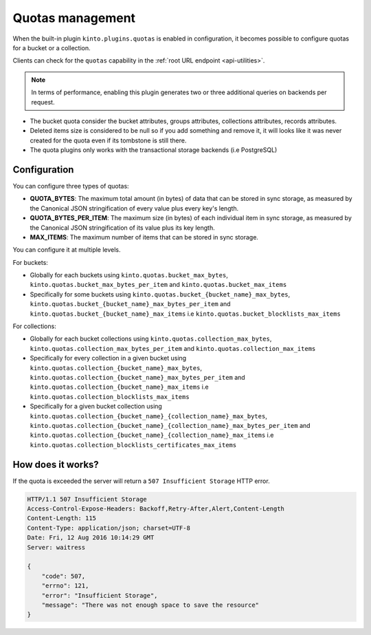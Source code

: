 .. _api-quotas:

Quotas management
#################

When the built-in plugin ``kinto.plugins.quotas`` is enabled in
configuration, it becomes possible to configure quotas for a bucket or
a collection.

Clients can check for the ``quotas`` capability in the
:ref:`root URL endpoint <api-utilities>`.

.. note::

    In terms of performance, enabling this plugin generates two or
    three additional queries on backends per request.

* The bucket quota consider the bucket attributes, groups attributes,
  collections attributes, records attributes.
* Deleted items size is considered to be null so if you add something
  and remove it, it will looks like it was never created for the
  quota even if its tombstone is still there.
* The quota plugins only works with the transactional storage backends
  (i.e PostgreSQL)


Configuration
=============

You can configure three types of quotas:

* **QUOTA_BYTES**: The maximum total amount (in bytes) of data that
  can be stored in sync storage, as measured by the Canonical JSON
  stringification of every value plus every key's length.
* **QUOTA_BYTES_PER_ITEM**: The maximum size (in bytes) of each
  individual item in sync storage, as measured by the Canonical JSON
  stringification of its value plus its key length.
* **MAX_ITEMS**: The maximum number of items that can be stored in
  sync storage.

You can configure it at multiple levels.

For buckets:

* Globally for each buckets using ``kinto.quotas.bucket_max_bytes``,
  ``kinto.quotas.bucket_max_bytes_per_item`` and
  ``kinto.quotas.bucket_max_items``
* Specifically for some buckets using
  ``kinto.quotas.bucket_{bucket_name}_max_bytes``,
  ``kinto.quotas.bucket_{bucket_name}_max_bytes_per_item`` and
  ``kinto.quotas.bucket_{bucket_name}_max_items`` i.e
  ``kinto.quotas.bucket_blocklists_max_items``

For collections:

* Globally for each bucket collections using ``kinto.quotas.collection_max_bytes``,
  ``kinto.quotas.collection_max_bytes_per_item`` and
  ``kinto.quotas.collection_max_items``
* Specifically for every collection in a given bucket using
  ``kinto.quotas.collection_{bucket_name}_max_bytes``,
  ``kinto.quotas.collection_{bucket_name}_max_bytes_per_item`` and
  ``kinto.quotas.collection_{bucket_name}_max_items`` i.e
  ``kinto.quotas.collection_blocklists_max_items``
* Specifically for a given bucket collection using
  ``kinto.quotas.collection_{bucket_name}_{collection_name}_max_bytes``,
  ``kinto.quotas.collection_{bucket_name}_{collection_name}_max_bytes_per_item`` and
  ``kinto.quotas.collection_{bucket_name}_{collection_name}_max_items`` i.e
  ``kinto.quotas.collection_blocklists_certificates_max_items``


How does it works?
==================

If the quota is exceeded the server will return a ``507 Insufficient
Storage`` HTTP error.

.. code-block:: json

    HTTP/1.1 507 Insufficient Storage
    Access-Control-Expose-Headers: Backoff,Retry-After,Alert,Content-Length
    Content-Length: 115
    Content-Type: application/json; charset=UTF-8
    Date: Fri, 12 Aug 2016 10:14:29 GMT
    Server: waitress

    {
        "code": 507, 
        "errno": 121, 
        "error": "Insufficient Storage", 
        "message": "There was not enough space to save the resource"
    }
